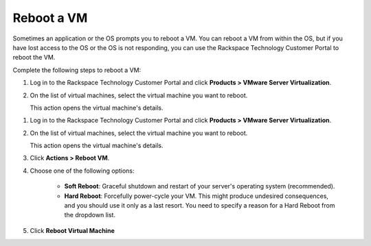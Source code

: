 .. _reboot-a-vm:



===========
Reboot a VM
===========

Sometimes an application or the OS prompts you to reboot a VM. You can
reboot a VM from within the OS, but if you have lost access to the OS or
the OS is not responding, you can use
the Rackspace Technology Customer Portal to reboot the VM.

Complete the following steps to reboot a VM:

1. Log in to the Rackspace Technology Customer Portal and click **Products > VMware Server Virtualization**.
2. On the list of virtual machines, select the virtual machine you want to reboot.

   This action opens the virtual machine's details.

1. Log in to the Rackspace Technology Customer Portal and click **Products > VMware Server Virtualization**.
2. On the list of virtual machines, select the virtual machine you want to reboot.

   This action opens the virtual machine's details.

3.	Click **Actions > Reboot VM**.

4. Choose one of the following options:


      * **Soft Reboot**: Graceful shutdown and restart of your server's operating system (recommended).
      * **Hard Reboot**: Forcefully power-cycle your VM. This might produce undesired consequences, and you should use it only as a last resort. You need to specify a reason for a Hard Reboot from the dropdown list.

5. Click **Reboot Virtual Machine**

